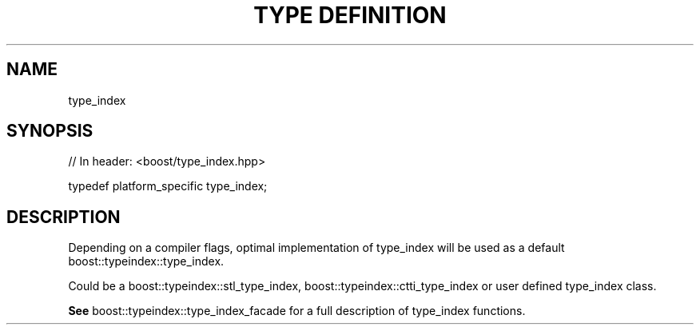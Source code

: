 .\"Generated by db2man.xsl. Don't modify this, modify the source.
.de Sh \" Subsection
.br
.if t .Sp
.ne 5
.PP
\fB\\$1\fR
.PP
..
.de Sp \" Vertical space (when we can't use .PP)
.if t .sp .5v
.if n .sp
..
.de Ip \" List item
.br
.ie \\n(.$>=3 .ne \\$3
.el .ne 3
.IP "\\$1" \\$2
..
.TH "TYPE DEFINITION" 3 "" "" ""
.SH "NAME"
type_index
.SH "SYNOPSIS"

.sp
.nf
// In header: <boost/type_index\&.hpp>


typedef platform_specific type_index;
.fi
.SH "DESCRIPTION"
.PP
Depending on a compiler flags, optimal implementation of type_index will be used as a default boost::typeindex::type_index\&.
.PP
Could be a
boost::typeindex::stl_type_index,
boost::typeindex::ctti_type_index
or user defined type_index class\&.
.PP
\fBSee\fR
boost::typeindex::type_index_facade
for a full description of type_index functions\&.

